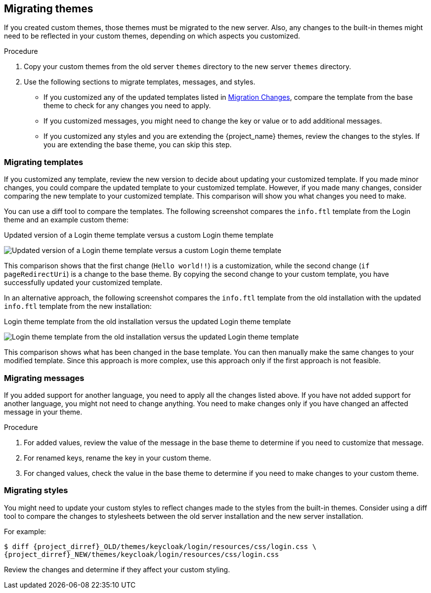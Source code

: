 [[_migrate_themes]]

== Migrating themes

If you created custom themes, those themes must be migrated to the new server. Also, any changes to the built-in themes might need to be reflected in your custom themes, depending on which aspects you customized.

.Procedure

. Copy your custom themes from the old server `themes` directory to the new server `themes` directory.
. Use the following sections to migrate templates, messages, and styles.
* If you customized any of the updated templates listed in <<migration-changes,Migration Changes>>, compare the template from the base theme to check for any changes you need to apply.
* If you customized messages, you might need to change the key or value or to add additional messages.
* If you customized any styles and you are extending the {project_name} themes, review the changes to the styles. If you are extending the base theme, you can skip this step.

=== Migrating templates

If you customized any template, review the new version to decide about updating your customized template. If you made minor changes, you could compare the updated template to your customized template. However, if you made many changes, consider comparing the new template to your customized template. This comparison will show you what changes you need to make.

You can use a diff tool to compare the templates. The following screenshot compares the `info.ftl` template from the Login theme and an example custom theme:

.Updated version of a Login theme template versus a custom Login theme template
image:images/theme-migration-meld-info-1.png[Updated version of a Login theme template versus a custom Login theme template]

This comparison shows that the first change (`Hello world!!`) is a customization, while the
second change (`if pageRedirectUri`) is a change to the base theme. By copying the second change to your custom template,
you have successfully updated your customized template.

In an alternative approach, the following screenshot compares the `info.ftl` template from the old installation with
the updated `info.ftl` template from the new installation:

.Login theme template from the old installation versus the updated Login theme template
image:images/theme-migration-meld-info-2.png[Login theme template from the old installation versus the updated Login theme template]

This comparison shows what has been changed in the base template. You can then manually make the same changes to your modified template. Since this approach is more complex, use
this approach only if the first approach is not feasible.

=== Migrating messages

If you added support for another language, you need to apply all the changes listed above. If you have not added
support for another language, you might not need to change anything. You need to make changes only if you have changed
an affected message in your theme.

.Procedure

. For added values, review the value of the message in the base theme to determine if you need to customize that message.

. For renamed keys, rename the key in your custom theme.

. For changed values, check the value in the base theme to determine if you need to make changes to your custom theme.

=== Migrating styles

You might need to update your custom styles to reflect changes made to the styles from the built-in themes. Consider using a diff tool to compare the changes to stylesheets between the old server installation and the new server installation.

For example:

[source,bash,subs=+attributes]
----
$ diff {project_dirref}_OLD/themes/keycloak/login/resources/css/login.css \
{project_dirref}_NEW/themes/keycloak/login/resources/css/login.css
----

Review the changes and determine if they affect your custom styling.
